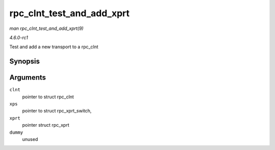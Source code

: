 
.. _API-rpc-clnt-test-and-add-xprt:

==========================
rpc_clnt_test_and_add_xprt
==========================

*man rpc_clnt_test_and_add_xprt(9)*

*4.6.0-rc1*

Test and add a new transport to a rpc_clnt


Synopsis
========

.. c:function:: int rpc_clnt_test_and_add_xprt( struct rpc_clnt * clnt, struct rpc_xprt_switch * xps, struct rpc_xprt * xprt, void * dummy )

Arguments
=========

``clnt``
    pointer to struct rpc_clnt

``xps``
    pointer to struct rpc_xprt_switch,

``xprt``
    pointer struct rpc_xprt

``dummy``
    unused

